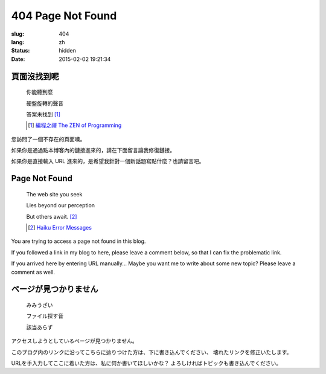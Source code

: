 404 Page Not Found 
=============================================================================

:slug: 404
:lang: zh
:status: hidden
:date: 2015-02-02 19:21:34

頁面沒找到呢
++++++++++++++++++++++++++++++++++++++

	你能聽到麼

	硬盤旋轉的聲音

	答案未找到 [#]_

	.. [#] `編程之禪 The ZEN of Programming <https://en.wikipedia.org/wiki/The_Tao_of_Programming>`_


您訪問了一個不存在的頁面噢。

如果你是通過點本博客內的鏈接進來的，請在下面留言讓我修復鏈接。

如果你是直接輸入 URL 進來的，是希望我針對一個新話題寫點什麼？也請留言吧。


Page Not Found
++++++++++++++++++++++++++++++++++++++

	The web site you seek

	Lies beyond our perception

	But others await. [#]_

	.. [#] `Haiku Error Messages <http://8325.org/haiku/>`_

You are trying to access a page not found in this blog.

If you followed a link in my blog to here, please leave a comment below,
so that I can fix the problematic link.

If you arrived here by entering URL manually... Maybe you want me to write
about some new topic? Please leave a comment as well.

ページが見つかりません
++++++++++++++++++++++++++++++++++++++

	みみうざい

	ファイル探す音

	該当あらず


アクセスしようとしているページが見つかりません。

このブログ内のリンクに沿ってこちらに辿りつけた方は、下に書き込んでください、
壊れたリンクを修正いたします。

URLを手入力してここに着いた方は、私に何か書いてほしいかな？
よろしければトピックも書き込んでください。